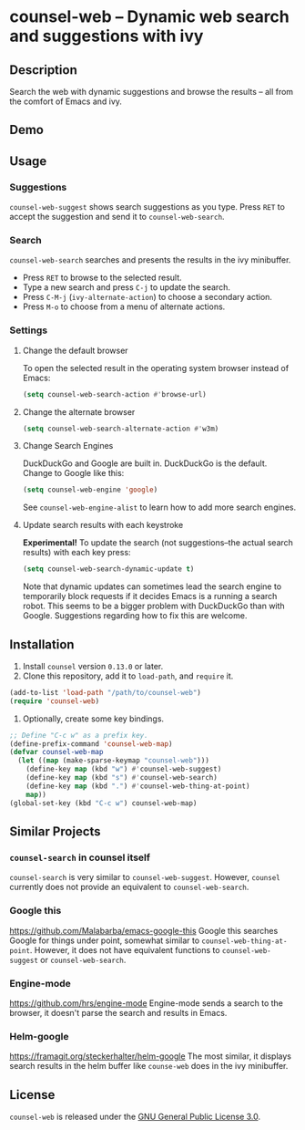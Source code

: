 * counsel-web -- Dynamic web search and suggestions with ivy

** Description
   Search the web with dynamic suggestions and browse the results -- all from the comfort of Emacs and ivy.

** Demo
#+ATTR_HTML: :width 800px
[[file:counsel-web-demo.gif]]

** Usage

*** Suggestions
    =counsel-web-suggest= shows search suggestions as you type. Press =RET= to accept the suggestion and send it to =counsel-web-search=.

*** Search
    =counsel-web-search= searches and presents the results in the ivy minibuffer.

- Press =RET= to browse to the selected result.
- Type a new search and press =C-j= to update the search.
- Press =C-M-j= (=ivy-alternate-action=) to choose a secondary action.
- Press =M-o= to choose from a menu of alternate actions.

*** Settings

**** Change the default browser
     To open the selected result in the operating system browser instead of Emacs:

#+begin_src emacs-lisp
(setq counsel-web-search-action #'browse-url)
#+end_src

**** Change the alternate browser
#+begin_src emacs-lisp
(setq counsel-web-search-alternate-action #'w3m)
#+end_src

**** Change Search Engines
     DuckDuckGo and Google are built in. DuckDuckGo is the default. Change to Google like this:

     #+begin_src emacs-lisp
     (setq counsel-web-engine 'google)
     #+end_src

     See =counsel-web-engine-alist= to learn how to add more search engines.

**** Update search results with each keystroke
     *Experimental!* To update the search (not suggestions--the actual search results) with each key press:

#+begin_src emacs-lisp
(setq counsel-web-search-dynamic-update t)
#+end_src

Note that dynamic updates can sometimes lead the search engine to temporarily block requests if it decides Emacs is a running a search robot. This seems to be a bigger problem with DuckDuckGo than with Google. Suggestions regarding how to fix this are welcome.

** Installation
   1. Install =counsel= version =0.13.0= or later.
   2. Clone this repository, add it to =load-path=, and =require= it.
   #+begin_src emacs-lisp
   (add-to-list 'load-path "/path/to/counsel-web")
   (require 'counsel-web)
   #+end_src
   3. Optionally, create some key bindings.
   #+begin_src emacs-lisp
   ;; Define "C-c w" as a prefix key.
   (define-prefix-command 'counsel-web-map)
   (defvar counsel-web-map
     (let ((map (make-sparse-keymap "counsel-web")))
       (define-key map (kbd "w") #'counsel-web-suggest)
       (define-key map (kbd "s") #'counsel-web-search)
       (define-key map (kbd ".") #'counsel-web-thing-at-point)
       map))
   (global-set-key (kbd "C-c w") counsel-web-map)
   #+end_src

** Similar Projects

*** =counsel-search= in counsel itself
    =counsel-search= is very similar to =counsel-web-suggest=. However, =counsel= currently does not provide an equivalent to =counsel-web-search=.

*** Google this
    https://github.com/Malabarba/emacs-google-this
    Google this searches Google for things under point, somewhat similar to =counsel-web-thing-at-point=. However, it does not have equivalent functions to =counsel-web-suggest= or =counsel-web-search=.

*** Engine-mode
    https://github.com/hrs/engine-mode
    Engine-mode sends a search to the browser, it doesn't parse the search and results in Emacs.

*** Helm-google
    https://framagit.org/steckerhalter/helm-google
    The most similar, it displays search results in the helm buffer like =counse-web= does in the ivy minibuffer.

** License
   =counsel-web= is released under the [[https://www.gnu.org/licenses/gpl-3.0.en.html][GNU General Public License 3.0]].

